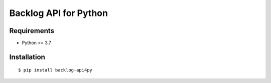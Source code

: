 Backlog API for Python
======================

Requirements
------------

-  Python >= 3.7

Installation
------------

::

    $ pip install backlog-api4py
